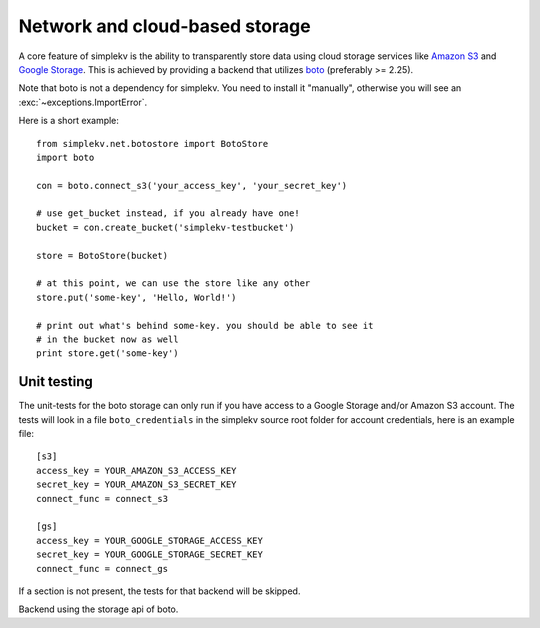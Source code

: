 .. cannot use auto-doc here, we do not want boto as a dependency for building
   the docs!

Network and cloud-based storage
*******************************
A core feature of simplekv is the ability to transparently store data using
cloud storage services like `Amazon S3 <http://aws.amazon.com/s3/>`_ and `Google
Storage <http://code.google.com/apis/storage/>`_. This is achieved by providing
a backend that utilizes `boto <http://boto.cloudhackers.com/>`_ (preferably >=
2.25).

Note that boto is not a dependency for simplekv. You need to install it
"manually", otherwise you will see an :exc:`~exceptions.ImportError`.

Here is a short example:

::

   from simplekv.net.botostore import BotoStore
   import boto

   con = boto.connect_s3('your_access_key', 'your_secret_key')

   # use get_bucket instead, if you already have one!
   bucket = con.create_bucket('simplekv-testbucket')

   store = BotoStore(bucket)

   # at this point, we can use the store like any other
   store.put('some-key', 'Hello, World!')

   # print out what's behind some-key. you should be able to see it
   # in the bucket now as well
   print store.get('some-key')


Unit testing
============

The unit-tests for the boto storage can only run if you have access to a Google
Storage and/or Amazon S3 account. The tests will look in a file
``boto_credentials`` in the simplekv source root folder for account
credentials, here is an example file:

::

  [s3]
  access_key = YOUR_AMAZON_S3_ACCESS_KEY
  secret_key = YOUR_AMAZON_S3_SECRET_KEY
  connect_func = connect_s3

  [gs]
  access_key = YOUR_GOOGLE_STORAGE_ACCESS_KEY
  secret_key = YOUR_GOOGLE_STORAGE_SECRET_KEY
  connect_func = connect_gs

If a section is not present, the tests for that backend will be skipped.


.. class:: simplekv.net.boto.BotoStore

   Backend using the storage api of boto.

   .. method:: __init__(bucket, prefix='', url_valid_time=0, reduced_redundancy=False, public=False, metadata=None)

      Constructs a new boto based backend.

      :param bucket: An instance of :class:`boto.s3.bucket.Bucket`,
                     :class:`boto.gs.bucket.Bucket` or similiar.
      :param prefix: A string that will transparently prefixed to all handled
                     keys.
      :param url_valid_time=0: When using
                     :meth:`~.UrlMixin.url_for`, URLs should be
                     valid for this many seconds at most.
      :param reduced_redundancy: Use reduced redundancy storage for
                                       storing keys.
      :param public: If set, all newly updated values will be made public
                     immediately.
      :param metadata: If set, for all newly created keys to be saved with
                       these metadata values.

